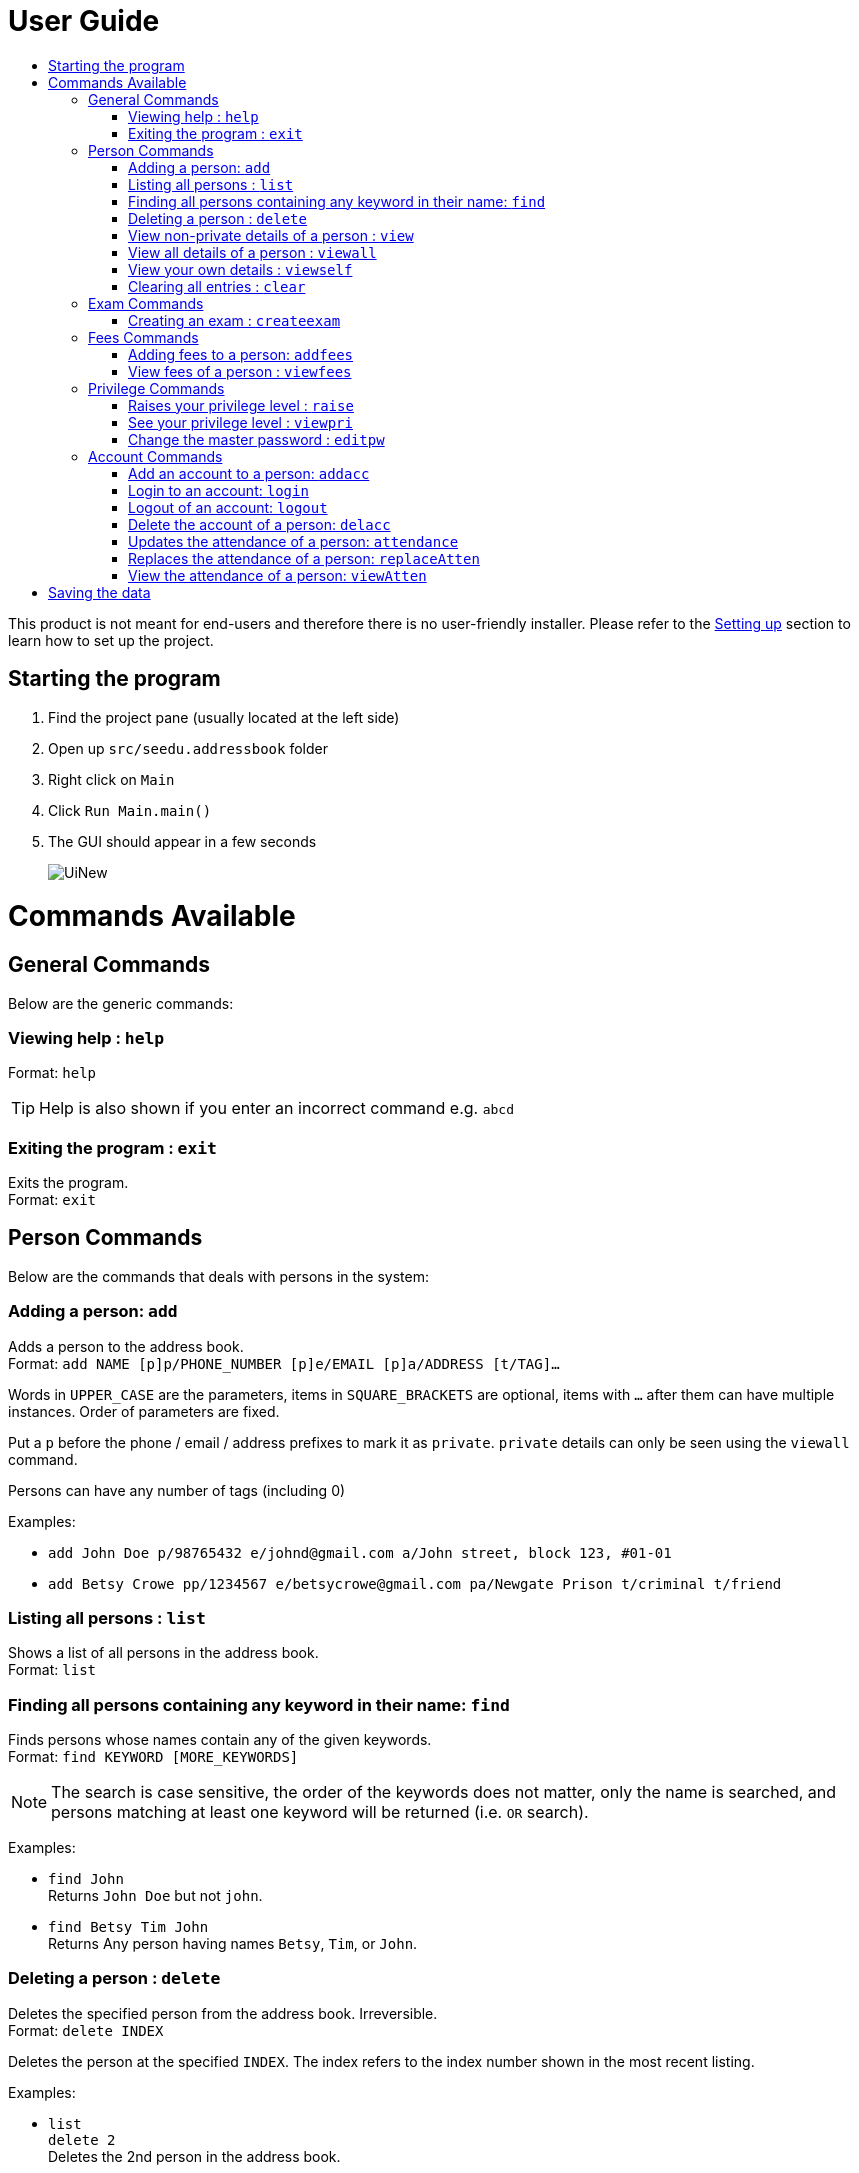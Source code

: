 = User Guide
:site-section: UserGuide
:toc:
:toc-title: 
:imagesDir: images
:stylesDir: stylesheets
ifdef::env-github[]
:tip-caption: :bulb:
:note-caption: :information_source:
endif::[]

This product is not meant for end-users and therefore there is no user-friendly installer.
Please refer to the <<DeveloperGuide#setting-up, Setting up>> section to learn how to set up the project.

== Starting the program

. Find the project pane (usually located at the left side)
. Open up `src/seedu.addressbook` folder
. Right click on `Main`
. Click `Run Main.main()`
. The GUI should appear in a few seconds
+
image::UiNew.png[]

= Commands Available

== General Commands
Below are the generic commands:

=== Viewing help : `help`

Format: `help`

[TIP]
====
Help is also shown if you enter an incorrect command e.g. `abcd`
====


=== Exiting the program : `exit`

Exits the program. +
Format: `exit`

== Person Commands
Below are the commands that deals with persons in the system:

=== Adding a person: `add`

Adds a person to the address book. +
Format: `add NAME [p]p/PHONE_NUMBER [p]e/EMAIL [p]a/ADDRESS [t/TAG]...`

****
Words in `UPPER_CASE` are the parameters, items in `SQUARE_BRACKETS` are optional,
items with `...` after them can have multiple instances. Order of parameters are fixed.

Put a `p` before the phone / email / address prefixes to mark it as `private`. `private` details can only
be seen using the `viewall` command.

Persons can have any number of tags (including 0)
****

Examples:

* `add John Doe p/98765432 e/johnd@gmail.com a/John street, block 123, #01-01`
* `add Betsy Crowe pp/1234567 e/betsycrowe@gmail.com pa/Newgate Prison t/criminal t/friend`

=== Listing all persons : `list`

Shows a list of all persons in the address book. +
Format: `list`

=== Finding all persons containing any keyword in their name: `find`

Finds persons whose names contain any of the given keywords. +
Format: `find KEYWORD [MORE_KEYWORDS]`

[NOTE]
====
The search is case sensitive, the order of the keywords does not matter, only the name is searched,
and persons matching at least one keyword will be returned (i.e. `OR` search).
====

Examples:

* `find John` +
Returns `John Doe` but not `john`.

* `find Betsy Tim John` +
Returns Any person having names `Betsy`, `Tim`, or `John`.

=== Deleting a person : `delete`

Deletes the specified person from the address book. Irreversible. +
Format: `delete INDEX`

****
Deletes the person at the specified `INDEX`.
The index refers to the index number shown in the most recent listing.
****

Examples:

* `list` +
`delete 2` +
Deletes the 2nd person in the address book.

* `find Betsy` +
`delete 1` +
Deletes the 1st person in the results of the `find` command.

=== View non-private details of a person : `view`

Displays the non-private details of the specified person. +
Format: `view INDEX`

****
Views the person at the specified `INDEX`.
The index refers to the index number shown in the most recent listing.
****

Examples:

* `list` +
`view 2` +
Views the 2nd person in the address book.

* `find Betsy` +
`view 1` +
Views the 1st person in the results of the `find` command.

=== View all details of a person : `viewall`

Displays all details (including private details) of the specified person. +
Format: `viewall INDEX`

****
Views all details of the person at the specified `INDEX`.
The index refers to the index number shown in the most recent listing.
****

Examples:

* `list` +
`viewall 2` +
Views all details of the 2nd person in the address book.

* `find Betsy` +
`viewall 1` +
Views all details of the 1st person in the results of the `find` command.


=== View your own details : `viewself`

Displays the all the details of the user, provided the user is logged in. +
Format: `viewself`

=== Clearing all entries : `clear`

Clears all entries from the address book. +
Format: `clear`

== Exam Commands
Below are the commands that deals with exam data:

=== Creating an exam : `createexam`

Adds an exam to the exam book. +
Format: `createexam SUBJECTNAME [p]n/EXAMNAME  d/EXAMDATE st/EXAMSTARTTIME et/EXAMENDTIME dt/EXAMDETAILS`

****
Words in `UPPER_CASE` are the parameters, order of parameters are fixed.

Put a `p` before the examname prefix to mark it as `private`. `private` details can only
be seen using the `viewall` command.
****

Examples:

* `createexam Mathematics n/Math Mid-terms d/01122018 st/0900 et/1200 dt/At MPSH` +

* `createexam English n/Eng Finals d/012122017 st/0800 et/1000 dt/At School Hall`

== Fees Commands
Below are the commands that deals with fees data:

=== Adding fees to a person: `addfees`

Adds a numerical fee to a person in the address book. +
Format: `add INDEX FEE`

****
Words in `UPPER_CASE` are the parameters, order of parameters are fixed.

Fees are automatically marked as `private`. `private` details can only
be seen using the `viewall` command, or for fees specifically, the `viewfees` command.
****

Examples:

* `addfees 1 344.41`
* `addfees 2 0.60`

=== View fees of a person : `viewfees`

Displays the fees(private) of the specified person. +
Format: `viewfees INDEX`

****
Views the fees of the person at the specified `INDEX`.
The index refers to the index number shown in the most recent listing.
****

Examples:

* `list` +
`viewfees 2` +
Views fees of the 2nd person in the address book.

* `find Betsy` +
`viewall 1` +
Views fees of the 1st person in the results of the `find` command.

== Privilege Commands
Below are the commands that deals with privilege:

=== Raises your privilege level : `raise`

Raises the privilege level to Admin. Requires the master password. +
Format: `viewall PASSWORD`

****
Examples:

* `raise default_pw` +
Raises your privilege level to Admin.
****

=== See your privilege level : `viewpri`

Displays your current privilege level as well as the account you are logged in as +
Format: `viewpri`

=== Change the master password : `editpw`
Changes the master password. Requires the current master password and Admin privileges. +
Format: `editpw OLD_PASSWORD NEW_PASSWORD`

Changes the master password to `NEW_PASSWORD`, if the provided `OLD_PASSWORD` is correct. +
Default master password is "default_pw".

****
Examples:

* `editpw default_pw new_pw` +
Changes the master password to "new_pw".
****

== Account Commands
Below are the commands that deals with accounts:

=== Add an account to a person: `addacc`
Adds an account to the target person. +
Format: `addacc INDEX USERNAME PASSWORD USER_TYPE` +
Creates an account for the person with INDEX as specified by the last shown list. +
USERNAME and PASSWORD will be used for logging in. +
USER_TYPE can be of type "Basic", "Tutor" or "Admin".

****
Examples:

* `list`  +
`addacc 1 JohnDoe1337 P455W0RD Admin` +
Adds an account with the username of `JohnDoe1337` and password of `P455W0RD` to the first person in the list.
****

=== Login to an account: `login`
Login to the account with the specified username and password. +
Format: `login USERNAME PASSWORD` +
Logs into the account with the given USERNAME and PASSWORD. +
Sets the current privilege level to that of the account.

****
Examples:

* `login 1 JohnDoe1337 P455W0RD Admin`
Login an account with the username of `JohnDoe1337` and password of `P455W0RD`, provided it exists.
****


=== Logout of an account: `logout`
Logout of the current account. +
Format: `logout` +
Logout from the currently signed in account. +
Also resets the privilege back to the level of a Basic User.

****
Examples:

* `logout`
Logs out of the current account, provided there is privilege or account to relinquish.
****

=== Delete the account of a person: `delacc`
Deletes the account of the target person. +
Format: `delacc INDEX`
Deletes the account of the person with INDEX as specified by the last shown list. +

****
Examples:

* `list`  +
`delacc 1` +
Deletes the account of the first person in the list, provided that he has an account.
****

=== Updates the attendance of a person: `attendance`
Updates the attendance of the target person. +
Format: `attendance INDEX d/DATE att/ATTENDANCE`
Updates the attendance of the person with INDEX as specified by the last shown list according to the DATE. +

****
Examples:

* `list`  +
`attendance 1 d/29-09-2018 att/1` +
Marks the attendance of the first person in the list as present for the date 29th September 2018.


* `list`  +
`attendance 1 d/0 att/0` +
Marks the attendance of the first person in the list as abesnt for Today's date.
****

=== Replaces the attendance of a person: `replaceAtten`
Replaces the current attendance of the target person. +
Format: `replaceAtten INDEX d/DATE att/ATTENDANCE`
Replaces the attendance of the person with INDEX as specified by the last shown list according to the DATE. +

****
Examples:

* `list`  +
`replaceAtten 1 d/29-09-2018 att/1` +
Marks the attendance of the first person in the list as present for the date 29th September 2018.
****

=== View the attendance of a person: `viewAtten`
View the attendance of the target person. +
Format: `viewAtten INDEX`
View the attendance of the person with INDEX as specified by the last shown list. +

****
Examples:

* `list`  +
`viewAtten 1` +
Views the attendance of the first person in the list.
****

= Saving the data

Address book data are saved in the hard disk automatically after any command that changes the data.

There is no need to save manually. Address book data are saved in a file called `addressbook.txt` in the project root folder.
